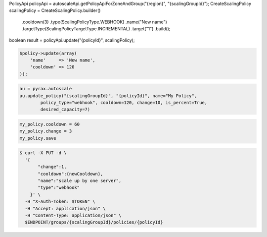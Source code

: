 .. code-block:: csharp

.. code-block:: java
PolicyApi policyApi = autoscaleApi.getPolicyApiForZoneAndGroup("{region}", "{scalingGroupId}");
CreateScalingPolicy scalingPolicy = CreateScalingPolicy.builder()
            .cooldown(3)
            .type(ScalingPolicyType.WEBHOOK)
            .name("New name")
            .targetType(ScalingPolicyTargetType.INCREMENTAL)
            .target("1")
            .build();
boolean result = policyApi.update("{policyId}", scalingPolicy);

.. code-block:: javascript

.. code-block:: php

    $policy->update(array(
        'name'     => 'New name',
        'cooldown' => 120
    ));

.. code-block:: python

    au = pyrax.autoscale
    au.update_policy("{scalingGroupId}", "{policyId}", name="My Policy",
            policy_type="webhook", cooldown=120, change=10, is_percent=True,
            desired_capacity=7)

.. code-block:: ruby

  my_policy.cooldown = 60
  my_policy.change = 3
  my_policy.save

.. code-block:: sh

  $ curl -X PUT -d \
    '{
         "change":1,
         "cooldown":{newCooldown},
         "name":"scale up by one server",
         "type":"webhook"
      }' \
    -H "X-Auth-Token: $TOKEN" \
    -H "Accept: application/json" \
    -H "Content-Type: application/json" \
    $ENDPOINT/groups/{scalingGroupId}/policies/{policyId}
